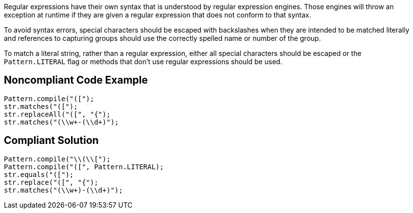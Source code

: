 Regular expressions have their own syntax that is understood by regular expression engines. Those engines will throw an exception at runtime if they are given a regular expression that does not conform to that syntax.


To avoid syntax errors, special characters should be escaped with backslashes when they are intended to be matched literally and references to capturing groups should use the correctly spelled name or number of the group.


To match a literal string, rather than a regular expression, either all special characters should be escaped or the ``++Pattern.LITERAL++`` flag or methods that don't use regular expressions should be used.

== Noncompliant Code Example

----
Pattern.compile("([");
str.matches("([");
str.replaceAll("([", "{");
str.matches("(\\w+-(\\d+)");
----

== Compliant Solution

----
Pattern.compile("\\(\\[");
Pattern.compile("([", Pattern.LITERAL);
str.equals("([");
str.replace("([", "{");
str.matches("(\\w+)-(\\d+)");
----
